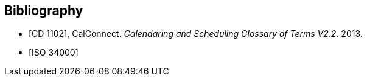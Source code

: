 
[bibliography]
== Bibliography

* [[[cc_glossary,CD 1102]]], CalConnect. _Calendaring and Scheduling Glossary of Terms V2.2_. 2013.

* [[[iso-34000,ISO 34000]]]
